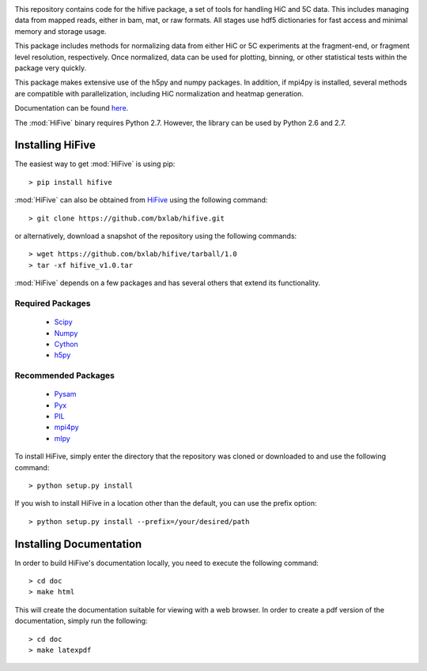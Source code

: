 .. image:: https://readthedocs.org/projects/bxlab-hifive/badge/?version=latest
  :target: http://bxlab-hifive.readthedocs.org/en/latest/
  :alt: Latest Documentation
  
.. image:: https://travis-ci.org/bxlab/hifive.svg?branch=master
  :target: https://travis-ci.org/bxlab/hifive
  :alt: Latest Build

This repository contains code for the hifive package, a set of tools for
handling HiC and 5C data. This includes managing data from mapped reads, either
in bam, mat, or raw formats. All stages use hdf5 dictionaries for fast access
and minimal memory and storage usage.

This package includes methods for normalizing data from either HiC or 5C
experiments at the fragment-end, or fragment level resolution, respectively.
Once normalized, data can be used for plotting, binning, or other statistical
tests within the package very quickly.

This package makes extensive use of the h5py and numpy packages. In addition, if
mpi4py is installed, several methods are compatible with parallelization,
including HiC normalization and heatmap generation.

Documentation can be found `here <http://hifive.docs.taylorlab.org/en/latest/>`_.

The :mod:`HiFive` binary requires Python 2.7. However, the library can be used by Python 2.6 and 2.7.

Installing HiFive
=============================

The easiest way to get :mod:`HiFive` is using pip::

  > pip install hifive

:mod:`HiFive` can also be obtained from `HiFive <https://github.com/bxlab/hifive/>`_ using the following command::

  > git clone https://github.com/bxlab/hifive.git
or alternatively, download a snapshot of the repository using the following commands::

  > wget https://github.com/bxlab/hifive/tarball/1.0
  > tar -xf hifive_v1.0.tar

:mod:`HiFive` depends on a few packages and has several others that extend its functionality.

Required Packages
-----------------
  * `Scipy <http://www.scipy.org>`_
  * `Numpy <http://www.numpy.org>`_
  * `Cython <http://www.cython.org>`_
  * `h5py <http://www.h5py.org>`_

Recommended Packages
--------------------
  * `Pysam <http://code.google.com/p/pysam/>`_
  * `Pyx <http://pyx.sourceforge.net/>`_
  * `PIL <http://www.pythonware.com/products/pil/>`_
  * `mpi4py <http://mpi4py.scipy.org>`_
  * `mlpy <http://mlpy.sourceforge.net>`_

To install HiFive, simply enter the directory that the repository was cloned or downloaded to and use the following command::

  > python setup.py install

If you wish to install HiFive in a location other than the default, you can use the prefix option::

  > python setup.py install --prefix=/your/desired/path

.. _installing_docs:

Installing Documentation
================================

In order to build HiFive's documentation locally, you need to execute the following command::

  > cd doc
  > make html

This will create the documentation suitable for viewing with a web browser. In order to create a pdf version of the documentation, simply run the following::

  > cd doc
  > make latexpdf
